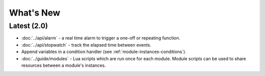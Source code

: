 What's New
##########

Latest (2.0)
************

* :doc:`../api/alarm` - a real time alarm to trigger a one-off or repeating function.
* :doc:`../api/stopwatch` - track the elapsed time between events.
* Append variables in a condition handler (see :ref:`module-instances-conditions`).
* :doc:`../guide/modules` - Lua scripts which are run once for each module. Module scripts can be used to share resources between a module's instances.